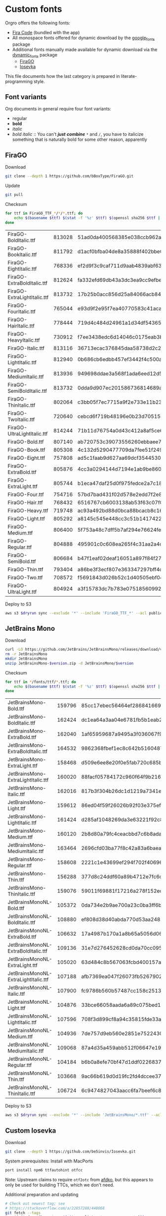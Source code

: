 * Custom fonts
:PROPERTIES:
:header-args: :results output
:END:

  Orgro offers the following fonts:

  - [[https://github.com/tonsky/FiraCode][Fira Code]] (bundled with the app)
  - All monospace fonts offered for dynamic download by the [[https://pub.dev/packages/google_fonts][google_fonts]] package
  - Additional fonts manually made available for dynamic download via the
    [[https://pub.dev/packages/dynamic_fonts][dynamic_fonts]] package
    - [[https://pub.dev/packages/dynamic_fonts][FiraGO]]
    - [[https://typeof.net/Iosevka/][Iosevka]]

  This file documents how the last category is prepared in literate-programming
  style.

** Font variants

   Org documents in general require four font variants:

   - regular
   - *bold*
   - /italic/
   - /bold italic/ :: You can't /*just*/ */combine/* ~*~ and ~/~, you have to
     italicize something that is naturally bold for some other reason,
     apparently

** FiraGO

   Download

   #+begin_src bash :dir ../..
     git clone --depth 1 https://github.com/bBoxType/FiraGO.git
   #+end_src

   Update

   #+begin_src bash :dir ../../FiraGO
     git pull
   #+end_src

   Checksum

   #+begin_src bash :dir ../../FiraGO/Fonts :results table drawer replace
     for ttf in FiraGO_TTF_*/*/*.ttf; do
         echo $(basename $ttf) $(stat -f '%z' $ttf) $(openssl sha256 $ttf | cut -d '=' -f 2)
     done
   #+end_src

   #+RESULTS:
   :results:
   | FiraGO-BoldItalic.ttf       | 813028 | 51ad0da400568385e038ccb962a692f145dfbd9071d7fe5cb0903fd2a8912ccd |
   | FiraGO-BookItalic.ttf       | 811792 | d1acf0bfba04de8a35888f402bbe029b3c412b2a52ea4da27bf498bc5973fc05 |
   | FiraGO-EightItalic.ttf      | 768336 | ef2d9f3c9caf711d9aab4839abf63d50e658db802555364f8bbec0fd594fb41a |
   | FiraGO-ExtraBoldItalic.ttf  | 812624 | fa332efd69db43a3dc3ea9cc9efbec938f5cb7d74331b653b5e5f5a0aab6f6cb |
   | FiraGO-ExtraLightItalic.ttf | 813732 | 17b25b0acc856d25a84066acb84de10adc0adc0057cfde52b45e453daec25825 |
   | FiraGO-FourItalic.ttf       | 765044 | e93d9f2e95f7ea40770583c41acaad4678ed90d5ef2cb0beeae073691805c8e4 |
   | FiraGO-HairItalic.ttf       | 778444 | 719d4c484d24961a1d34df543654e9483a59be136f11efbb9a94522c5feb7cf7 |
   | FiraGO-HeavyItalic.ttf      | 730912 | f7ee3438edc6d14046c0175eab3bc6edfccb72b7bda5f73e65509b5e1108573e |
   | FiraGO-Italic.ttf           | 813116 | 36713ecac376845daa58738d2c2ba797cf6f6477b8c5bb4fa79721dc970e8081 |
   | FiraGO-LightItalic.ttf      | 812940 | 0b686cb6edbb457ef3442f4c500a53bb964b96b939a7603949ee7ed812f5105d |
   | FiraGO-MediumItalic.ttf     | 813936 | 949698ddae3a568f1ada6eed12d5226d448b0b4a6600a44f096cfd9a1aabb555 |
   | FiraGO-SemiBoldItalic.ttf   | 813732 | 0dda9d907ec201586736814689a387a36fd05ebb87ac6faebdf4f8e4299d3020 |
   | FiraGO-ThinItalic.ttf       | 802064 | c3bb05f7ec7715a9f2e733e11b23e2a564ad0fafbdb81e097f0f006d5288850f |
   | FiraGO-TwoItalic.ttf        | 720640 | cebcd6f719b48196e0b23d70515ce9154f2c97edfaf954e2b6e97aa4b79420f1 |
   | FiraGO-UltraLightItalic.ttf | 814244 | 71b11d76754a0d43c412a8af5ce6a69c0c32c4d2e6d8a23e0e747cf4dc62cd10 |
   | FiraGO-Bold.ttf             | 807140 | ab720753c39073556260ebbaee7e7af89f9ca202a7c7abc257d935db590a1e35 |
   | FiraGO-Book.ttf             | 805308 | 4c132d5290477709da7fee51f2494d9d13157024e5011d665ebe73489416f894 |
   | FiraGO-Eight.ttf            | 757808 | ad5c1faab9d627aa69dcf3544530622d6c8281571e603d61879a5885b403b946 |
   | FiraGO-ExtraBold.ttf        | 805876 | 4cc3a0294144d7194e1ab9be8603690d2059b2b66b9106896e1b1bf0ac542347 |
   | FiraGO-ExtraLight.ttf       | 805744 | b1eca47daf25d0f975fedce2a7c18161d5b12f4ccef49bd15c9a55b6e65299d0 |
   | FiraGO-Four.ttf             | 754716 | 57bd7bad431f02d578e2edd7f2e8864aae5420bbe309ee782bd0ab5fafb69aeb |
   | FiraGO-Hair.ttf             | 768432 | 6516767cb6003138ab53f63c07f07d8c8236c3bb9214837dab056395d1e6349a |
   | FiraGO-Heavy.ttf            | 719748 | ac93a492bd88d0bca88bcacb8c169101c013013b9d92bb06d757717e6a5af8a5 |
   | FiraGO-Light.ttf            | 805292 | a8145c545e448cc3c51b1417422bc16ff84c5098907827dbfc13f8109ab3507b |
   | FiraGO-Medium.ttf           | 806400 | 5f753a48c7dff5b7af294e76624febb28c41071a5a65c0fd8a024ea9d1491e8a |
   | FiraGO-Regular.ttf          | 804888 | 495901c0c608ea265f4c31aa2a4c7a313e5cc2a3dd610da78a447fe8e07454a2 |
   | FiraGO-SemiBold.ttf         | 806684 | b47f1eaf02deaf16051a897f84f275326476306eb198f1cbceb5b1f5882021b1 |
   | FiraGO-Thin.ttf             | 793404 | a86be3f3ecf807e363347297bff4db79951394d7b024fe83b8ebb1cd2ddf1152 |
   | FiraGO-Two.ttf              | 708572 | f5691843d026b52c1d40505ebf04fdea67b0eb50ca945642dfa033abf70d5c3c |
   | FiraGO-UltraLight.ttf       | 804924 | a3f15783dc7b783e07518560992f038409eea500729cf2b2cfaef7cc17bd2cf7 |
   :end:

   Deploy to S3

   #+begin_src bash :dir ../../FiraGO :var dryrun="--dryrun"
     aws s3 $dryrun sync --exclude '*' --include 'FiraGO_TTF_*' --acl public-read Fonts 's3://orgro/assets/fonts/'
   #+end_src

** JetBrains Mono

   Download

   #+begin_src bash :dir ../tmp :mkdirp t :var version="2.200"
     curl -LO https://github.com/JetBrains/JetBrainsMono/releases/download/v$version/JetBrainsMono-$version.zip
     rm -r JetBrainsMono
     mkdir JetBrainsMono
     unzip JetBrainsMono-$version.zip -d JetBrainsMono/$version
   #+end_src

   Checksum

   #+begin_src bash :dir ../tmp/JetBrainsMono :results table drawer replace
     for ttf in */fonts/ttf/*.ttf; do
         echo $(basename $ttf) $(stat -f '%z' $ttf) $(openssl sha256 $ttf | cut -d '=' -f 2)
     done
   #+end_src

   #+RESULTS:
   :results:
   | JetBrainsMono-Bold.ttf               | 159796 | 85cc17ebec56464ef286841669b62ae1c2a3b17757ab6e320861543511bd70f4 |
   | JetBrainsMono-BoldItalic.ttf         | 162424 | dc1ea64a3aa04e6781fb5b1eab214bb3876d1cb963ef80764be900e054177cf9 |
   | JetBrainsMono-ExtraBold.ttf          | 162040 | 1af65959687a9495a3f036067f9d7473265d4eeaa4484f06e3be8ba6f4fe6b76 |
   | JetBrainsMono-ExtraBoldItalic.ttf    | 164532 | 9862368fbef1ec8c642b5160487cc369ed970ff01d3ecceeb8fa6b630074b621 |
   | JetBrainsMono-ExtraLight.ttf         | 158468 | d509e6ee8e20f0e5fab720c685b0b89fa66d226e6142842175ac0bdd8e27679b |
   | JetBrainsMono-ExtraLightItalic.ttf   | 160020 | 88facf05784172c960f64f9b216e20f0b49ef5a5bf94438255c91c21748b759c |
   | JetBrainsMono-Italic.ttf             | 162016 | 817b3f304b26dc1d1219a7341e680c8c19f3c2fd94e7bb9b00de6aafdca1b121 |
   | JetBrainsMono-Light.ttf              | 159612 | 86ed04f59f26026b92f03e375ef9192fa7e47ba0bea8acf4e110d19e953d5bbe |
   | JetBrainsMono-LightItalic.ttf        | 161424 | d285af1048269da3e63221f92c81b2e971ca269ff6c659ef9029c47d670002a5 |
   | JetBrainsMono-Medium.ttf             | 160120 | 2b8d80a79fc4ceacbbd7c6b8ada55546d044c75859ea5110a747e905cb55b374 |
   | JetBrainsMono-MediumItalic.ttf       | 163464 | 2696cfd03ba77f8c42a83a6baea426cba10c3763a9387a933ca17e4dbd31a1ec |
   | JetBrainsMono-Regular.ttf            | 158608 | 2221c1e43699ef294f702f406964dc6a06907e80308e80e19a9027ba74570128 |
   | JetBrainsMono-Thin.ttf               | 156288 | 377d8c24ddf60a89b4712e7fc6c4681626067de609c052e3748365b9f756bff5 |
   | JetBrainsMono-ThinItalic.ttf         | 159076 | 59011f69881f17216a278f152ec98147ee06bc41fafcfe56d9c57330a79a8005 |
   | JetBrainsMonoNL-Bold.ttf             | 105372 | 0da734e2b9ae700a23c0ba3ff6ba564abd81099966c0d26e8eaee28272ef4511 |
   | JetBrainsMonoNL-BoldItalic.ttf       | 108880 | ef808d38d40abda770d53aa248297762386a09cb5cace9a0057f6ff11d88e05d |
   | JetBrainsMonoNL-ExtraBold.ttf        | 106632 | 17a4987b170a1a8b65a5056d0643dc26bffc14a7578d0063bad25c903f94d942 |
   | JetBrainsMonoNL-ExtraBoldItalic.ttf  | 109136 | 31e7d276452628cd0da70cc095a744b814d2b4368926f12054ed2148a7934abc |
   | JetBrainsMonoNL-ExtraLight.ttf       | 105020 | 63d484c8b567063fcbd400157a5d8832756b5c0136a21cae5f73bb17b9ef61de |
   | JetBrainsMonoNL-ExtraLightItalic.ttf | 107188 | afb7369ea047f26073fb5267902b59f6b72df492bf1d897eef041ad5ea8ecb48 |
   | JetBrainsMonoNL-Italic.ttf           | 107900 | fc9786b560b57487cc158c2513202c26aa1bb860df466f266c4c4e622e2fda6e |
   | JetBrainsMonoNL-Light.ttf            | 104876 | 33bce66058aada6a89c075bed1459a6f17cf141eac13dcae7b3cd93763e0669f |
   | JetBrainsMonoNL-LightItalic.ttf      | 107596 | 708f3d899cf8a94c35815fde33a10a7b1b75916552b0830a69c8ff00e2b7877a |
   | JetBrainsMonoNL-Medium.ttf           | 104936 | 7de757d9eb560e2851e75224304e2c28b7b760530a648f23f8feb64d75eedd3f |
   | JetBrainsMonoNL-MediumItalic.ttf     | 109068 | 87a4d35a459abb512f06647e193eebaf469addde624e4af7a368afb35221eba5 |
   | JetBrainsMonoNL-Regular.ttf          | 104184 | b6b0a8efe70bf47d1ddf02268370190ef18c36dce80f7c65b2aba936972b27a3 |
   | JetBrainsMonoNL-Thin.ttf             | 103668 | 9ac66b619d0d19fc2fd4dccee37ad2b70d78760cf269e20e9f5df3683b5c9206 |
   | JetBrainsMonoNL-ThinItalic.ttf       | 106724 | 6c9474827043aacc6fa7beef6c80c9db54c230684c55f7f3f7e22bb734fa3d06 |
   :end:

   Deploy to S3

   #+begin_src bash :dir ../tmp :var dryrun="--dryrun"
     aws s3 $dryrun sync --exclude '*' --include 'JetBrainsMono/*.ttf' --acl public-read . 's3://orgro/assets/fonts/'
   #+end_src

** Custom Iosevka

   Download

   #+begin_src bash :dir ../..
     git clone --depth 1 https://github.com/be5invis/Iosevka.git
   #+end_src

   System prerequisites: Install with MacPorts

   #+begin_src bash :dir /sudo::
     port install npm6 ttfautohint otfcc
   #+end_src

   Note: Upstream claims to require ~otf2otc~ from [[https://github.com/adobe-type-tools/afdko][afdko]], but this appears to
   only be used for building TTCs, which we don't need.

   Additional preparation and updating

   #+begin_src bash :dir ../../Iosevka :async
     # Check out newest tag; see
     # https://stackoverflow.com/a/22857288/448068
     git fetch --tags
     tag=$(git describe --tags $(git rev-list --tags --max-count=1))
     git checkout $tag
     npm install
   #+end_src

   Configuration: Tangle the following

   #+begin_src yaml :tangle ../../Iosevka/private-build-plans.toml
     [buildPlans.iosevka-orgro]               # <iosevka-custom> is your plan name
     family = "Iosevka Orgro"                 # Font menu family name
     design = ["v-asterisk-low"]       # Customize styles
     # upright = ["upright-styles"]            # Uncomment this line to set styles for upright only
     # italic = ["italic-styles"]              # Uncomment this line to set styles for italic only
     # oblique = ["oblique-styles"]            # Uncomment this line to set styles for oblique only
     # hintParams = ["-a", "sss"]              # Optional custom parameters for ttfautohint

     ###################################################################################################
     # Override default building weights
     # When buildPlans.<plan name>.weights is absent, all weights would built and mapped to
     # default values.
     # IMPORTANT : Currently "menu" and "css" property only support numbers between 0 and 1000.
     #             and "shape" properly only supports number between 100 and 900 (inclusive).
     #             If you decide to use custom weights you have to define all the weights you
     #             plan to use otherwise they will not be built.
     [buildPlans.iosevka-orgro.weights.regular]
     shape = 400  # Weight for glyph shapes.
     menu  = 400  # Weight for the font's names.
     css   = 400  # Weight for webfont CSS.

     # [buildPlans.iosevka-orgro.weights.book]
     # shape = 450
     # menu  = 450  # Use 450 here to name the font's weight "Book"
     # css   = 450

     [buildPlans.iosevka-orgro.weights.bold]
     shape = 700
     menu  = 700
     css   = 700

     # End weight section
     ###################################################################################################

     ###################################################################################################
     # Override default building slope sets
     # Format: <upright|italic|oblique> = <"normal"|"italic"|"oblique">
     # When this section is absent, all slopes would be built.

     [buildPlans.iosevka-orgro.slopes]
     upright = "normal"
     italic = "italic"
     # oblique = "oblique"

     # End slope section
     ###################################################################################################

     ###################################################################################################
     # Override default building widths
     # When buildPlans.<plan name>.widths is absent, all widths would built and mapped to
     # default values.
     # IMPORTANT : Currently "shape" property only supports numbers between 434 and 664 (inclusive),
     #             while "menu" only supports integers between 1 and 9 (inclusive).
     #             The "shape" parameter specifies the unit width, measured in 1/1000 em. The glyphs'
     #             width are equal to, or a simple multiple of the unit width.
     #             If you decide to use custom widths you have to define all the widths you plan to use,
     #             otherwise they will not be built.

     [buildPlans.iosevka-orgro.widths.normal]
     shape = 500        # Unit Width, measured in 1/1000 em.
     menu  = 5          # Width grade for the font's names.
     css   = "normal"   # "font-stretch' property of webfont CSS.

     # [buildPlans.iosevka-orgro.widths.extended]
     # shape = 576
     # menu  = 7
     # css   = "expanded"

     # End width section
     ###################################################################################################

     ###################################################################################################
     # Character Exclusion
     # Specify character ranges in the section below to exclude certain characters from the font being
     # built. Remove this section when this feature is not needed.

     # [buildPlans.iosevka-orgro.exclude-chars]
     # ranges = [[10003, 10008]]

     # End character exclusion
     ###################################################################################################

     ###################################################################################################
     # Compatibility Ligatures
     # Certain applications like Emacs does not support proper programming liagtures provided by
     # OpenType, but can support ligatures provided by PUA codepoints. Therefore you can edit the
     # following section to build PUA characters that are generated from the OpenType ligatures.
     # Remove this section when compatibility ligatures are not needed.

     # [[buildPlans.iosevka-orgro.compatibility-ligatures]]
     # unicode = 57600 # 0xE100
     # featureTag = 'calt'
     # sequence = '<*>'

     # End compatibility ligatures section
     ###################################################################################################

     ###################################################################################################
     # Metric overrides
     # Certain metrics like line height (leading) could be overridden in your build plan file.
     # Edit the values to change the metrics. Remove this section when overriding is not needed.

     # [buildPlans.iosevka-orgro.metric-override]
     # leading = 1250
     # winMetricAscenderPad = 0
     # winMetricDescenderPad = 0
     # powerlineScaleY = 1
     # powerlineScaleX = 1
     # powerlineShiftY = 0
     # powerlineShiftX = 0

     # End metric override section
     ###################################################################################################
   #+end_src

   Build

   #+begin_src bash :dir ../../Iosevka :async
     npm run clean
     npm run build -- ttf::iosevka-orgro
   #+end_src

   Checksums

   #+begin_src bash :dir ../../Iosevka/dist/iosevka-orgro/ttf :results table replace
     for ttf in *.ttf; do
         echo $ttf $(stat -f '%z' $ttf) $(openssl sha256 $ttf | cut -d '=' -f 2)
     done
   #+end_src

   #+RESULTS:
   | iosevka-orgro-bold.ttf       | 1115148 | 105253113aed74f77f7499e6591cf9dea3c25cfde63ff631279ec87dd1542c5c |
   | iosevka-orgro-bolditalic.ttf | 1160068 | 8df3b9b762c47332bb9cbdc710e78b67bfe83063287b4b15a90086f0d2789ff4 |
   | iosevka-orgro-italic.ttf     | 1151820 | 35e0dd96f86db215604d277c3140882d55f30cd11fd503b38b217e4ac1ebfbde |
   | iosevka-orgro-regular.ttf    | 1105184 | 3d9508aefff92c38f7ce9aa555bd0bd9ddc225addd74e02e1b80373ed4831e86 |

   Deploy to S3

   #+begin_src bash :dir ../../Iosevka :var dryrun="--dryrun"
     ver=$(git describe --tags)
     aws s3 $dryrun sync --exclude '*' --include 'ttf/*' --acl public-read dist/iosevka-orgro "s3://orgro/assets/fonts/iosevka-orgro-$ver/"
   #+end_src

